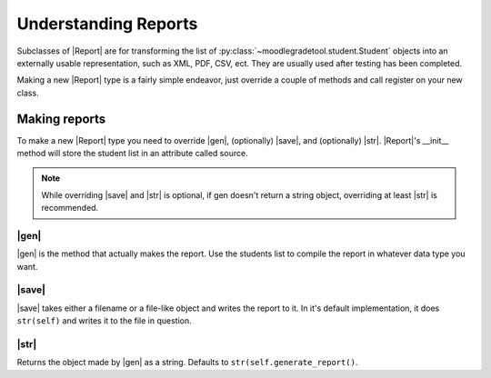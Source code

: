 .. Substitutions

.. |Report| replace:: :py:class:`~moodlegradetool.reporting.Report`

.. |gen| replace:: :py:meth:`~moodlegradetool.reporting.Report.generate_report`

.. |save| replace:: :py:meth:`~moodlegradetool.reporting.Report.save`

.. |str| replace:: :py:meth:`~moodlegradetool.reporting.Report.__str__`

=====================
Understanding Reports
=====================

Subclasses of |Report| are for transforming the list of :py:class:`~moodlegradetool.student.Student` objects into
an externally usable representation, such as XML, PDF, CSV, ect. They are usually used after testing has been completed.

Making a new |Report| type is a fairly simple endeavor, just override a couple of methods and call register on your new
class.

Making reports
++++++++++++++

To make a new |Report| type you need to override |gen|, (optionally) |save|, and (optionally) |str|. |Report|'s __init__ method
will store the student list in an attribute called source.

.. note:: While overriding |save| and |str| is optional, if gen doesn't return a string object, overriding at least
          |str| is recommended.

|gen|
-----

|gen| is the method that actually makes the report. Use the students list to compile the report in whatever data type
you want.

|save|
------

|save| takes either a filename or a file-like object and writes the report to it. In it's default implementation, it
does ``str(self)`` and writes it to the file in question.

|str|
-----

Returns the object made by |gen| as a string. Defaults to ``str(self.generate_report()``.

